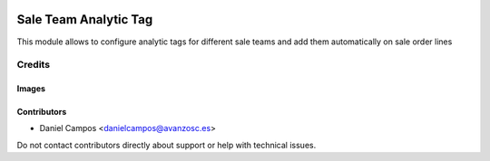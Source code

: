 .. image:: https://img.shields.io/badge/licence-AGPL--3-blue.svg
   :target: https://www.gnu.org/licenses/agpl-3.0-standalone.html
   :alt: License: AGPL-3

======================
Sale Team Analytic Tag
======================

This module allows to configure analytic tags for different sale teams and add
them automatically on sale order lines


Credits
=======

Images
------

Contributors
------------

* Daniel Campos <danielcampos@avanzosc.es>

Do not contact contributors directly about support or help with technical issues.

